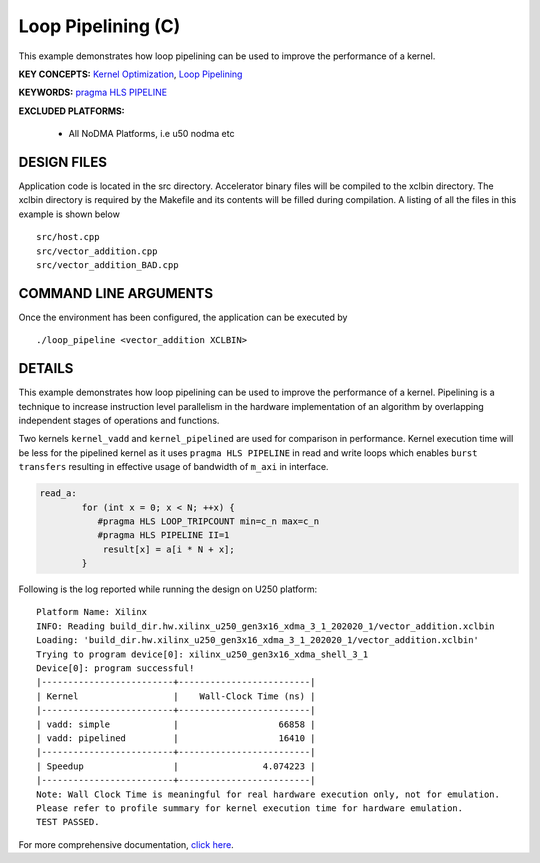 Loop Pipelining (C)
===================

This example demonstrates how loop pipelining can be used to improve the performance of a kernel.

**KEY CONCEPTS:** `Kernel Optimization <https://www.xilinx.com/html_docs/xilinx2021_1/vitis_doc/vitis_hls_optimization_techniques.html>`__, `Loop Pipelining <https://www.xilinx.com/html_docs/xilinx2021_1/vitis_doc/vitis_hls_optimization_techniques.html#kcq1539734224846>`__

**KEYWORDS:** `pragma HLS PIPELINE <https://www.xilinx.com/html_docs/xilinx2021_1/vitis_doc/hls_pragmas.html#fde1504034360078>`__

**EXCLUDED PLATFORMS:** 

 - All NoDMA Platforms, i.e u50 nodma etc

DESIGN FILES
------------

Application code is located in the src directory. Accelerator binary files will be compiled to the xclbin directory. The xclbin directory is required by the Makefile and its contents will be filled during compilation. A listing of all the files in this example is shown below

::

   src/host.cpp
   src/vector_addition.cpp
   src/vector_addition_BAD.cpp
   
COMMAND LINE ARGUMENTS
----------------------

Once the environment has been configured, the application can be executed by

::

   ./loop_pipeline <vector_addition XCLBIN>

DETAILS
-------

This example demonstrates how loop pipelining can be used to improve the
performance of a kernel. Pipelining is a technique to increase
instruction level parallelism in the hardware implementation of an
algorithm by overlapping independent stages of operations and functions.

Two kernels ``kernel_vadd`` and ``kernel_pipelined`` are used for
comparison in performance. Kernel execution time will be less for the
pipelined kernel as it uses ``pragma HLS PIPELINE`` in read and write
loops which enables ``burst transfers`` resulting in effective usage of
bandwidth of ``m_axi`` in interface.

.. code:: cpp

   read_a:
           for (int x = 0; x < N; ++x) {
              #pragma HLS LOOP_TRIPCOUNT min=c_n max=c_n
              #pragma HLS PIPELINE II=1
               result[x] = a[i * N + x];
           }

Following is the log reported while running the design on U250 platform:

::

   Platform Name: Xilinx
   INFO: Reading build_dir.hw.xilinx_u250_gen3x16_xdma_3_1_202020_1/vector_addition.xclbin
   Loading: 'build_dir.hw.xilinx_u250_gen3x16_xdma_3_1_202020_1/vector_addition.xclbin'
   Trying to program device[0]: xilinx_u250_gen3x16_xdma_shell_3_1
   Device[0]: program successful!
   |-------------------------+-------------------------|
   | Kernel                  |    Wall-Clock Time (ns) |
   |-------------------------+-------------------------|
   | vadd: simple            |                   66858 |
   | vadd: pipelined         |                   16410 |
   |-------------------------+-------------------------|
   | Speedup                 |                4.074223 |
   |-------------------------+-------------------------|
   Note: Wall Clock Time is meaningful for real hardware execution only, not for emulation.
   Please refer to profile summary for kernel execution time for hardware emulation.
   TEST PASSED.

For more comprehensive documentation, `click here <http://xilinx.github.io/Vitis_Accel_Examples>`__.